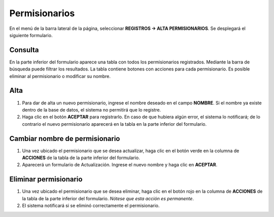 Permisionarios
==============

En el menú de la barra lateral de la página, seleccionar **REGISTROS -> ALTA PERMISIONARIOS**. Se desplegará el siguiente formulario.

.. image:: images/alta_permi.JPG
  :alt: Alta permisionario
  :width: 600
  :height: 400
  
Consulta
-------

En la parte inferior del formulario aparece una tabla con todos los permisionarios registrados. Mediante la barra de búsqueda puede filtrar los resultados.
La tabla contiene botones con acciones para cada permisionario. Es posible eliminar al permisionario o modificar su nombre.

Alta
-----

1. Para dar de alta un nuevo permisionario, ingrese el nombre deseado en el campo **NOMBRE**. Si el nombre ya existe dentro de la base de datos, el sistema no permitirá que lo registre.
2. Haga clic en el botón **ACEPTAR** para registrarlo. En caso de que hubiera algún error, el sistema lo notificará; de lo contrario el nuevo permisionario aparecerá en la tabla en la parte inferior del formulario.

Cambiar nombre de permisionario
------------------------------

1. Una vez ubicado el permisionario que se desea actualizar, haga clic en el botón verde en la columna de **ACCIONES** de la tabla de la parte inferior del formulario.
2. Aparecerá un formulario de Actualización. Ingrese el nuevo nombre y haga clic en **ACEPTAR**.

Eliminar permisionario
----------------------

1. Una vez ubicado el permisionario que se desea eliminar, haga clic en el botón rojo en la columna de **ACCIONES** de la tabla de la parte inferior del formulario. *Nótese que esta acción es permanente*.
2. El sistema notificará si se eliminó correctamente el permisionario.
